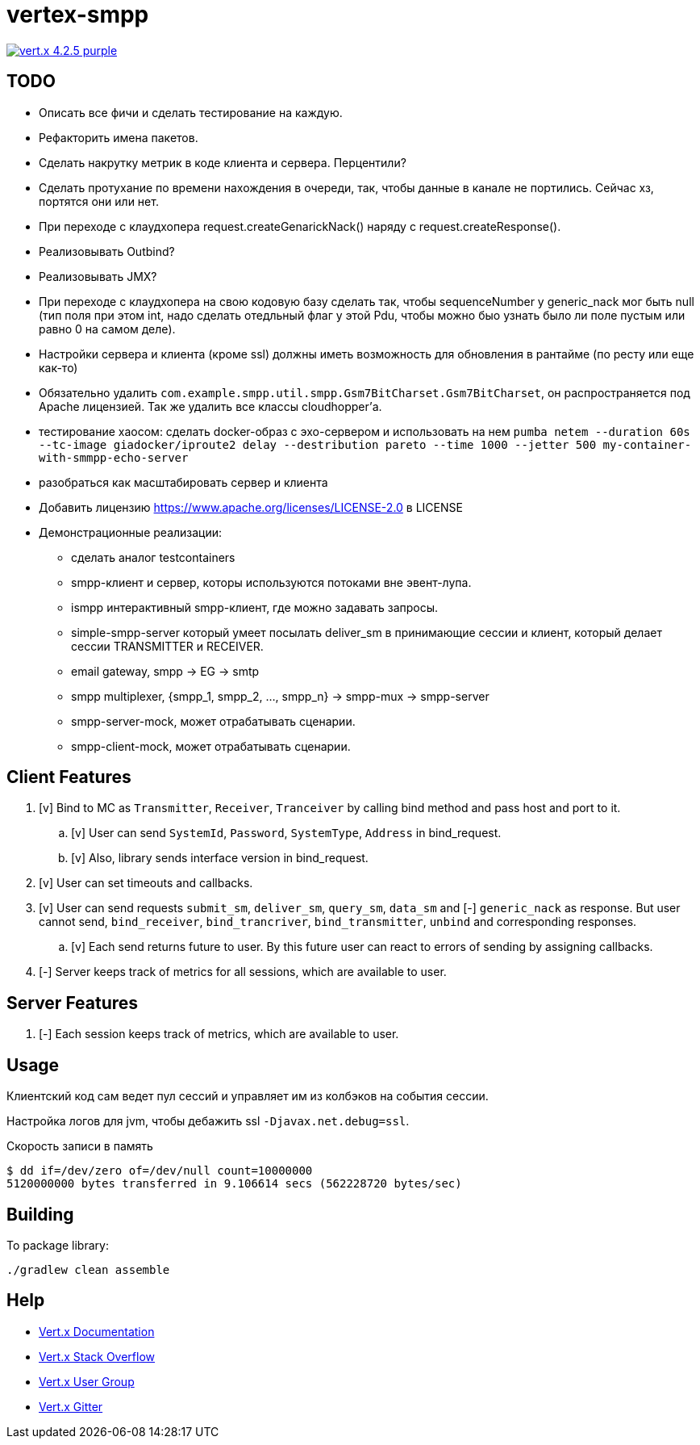 = vertex-smpp

image:https://img.shields.io/badge/vert.x-4.2.5-purple.svg[link="https://vertx.io"]

== TODO
- Описать все фичи и сделать тестирование на каждую.
- Рефакторить имена пакетов.
- Сделать накрутку метрик в коде клиента и сервера. Перцентили?
- Сделать протухание по времени нахождения в очереди, так, чтобы данные в канале не портились. Сейчас хз, портятся они или нет.
- При переходе с клаудхопера request.createGenarickNack() наряду с request.createResponse().
- Реализовывать Outbind?
- Реализовывать JMX?
- При переходе с клаудхопера на свою кодовую базу сделать так, чтобы sequenceNumber у generic_nack мог быть null (тип поля при этом int, надо сделать отедльный флаг у этой Pdu, чтобы можно быо узнать было ли поле пустым или равно 0 на самом деле).
- Настройки сервера и клиента (кроме ssl) должны иметь возможность для обновления в рантайме (по ресту или еще как-то)
- Обязательно удалить `com.example.smpp.util.smpp.Gsm7BitCharset.Gsm7BitCharset`, он распространяется под Apache лицензией. Так же удалить все классы cloudhopper'а.
- тестирование хаосом: сделать docker-образ с эхо-сервером и использовать на нем `pumba netem --duration 60s --tc-image giadocker/iproute2 delay --destribution pareto --time 1000 --jetter 500 my-container-with-smmpp-echo-server`
- разобраться как масштабировать сервер и клиента
- Добавить лицензию https://www.apache.org/licenses/LICENSE-2.0 в LICENSE
- Демонстрационные реализации:
    * сделать аналог testcontainers
    * smpp-клиент и сервер, которы используются потоками вне эвент-лупа.
    * ismpp интерактивный smpp-клиент, где можно задавать запросы.
    * simple-smpp-server который умеет посылать deliver_sm в принимающие сессии и клиент, который делает сессии TRANSMITTER и RECEIVER.
    * email gateway, smpp -> EG -> smtp
    * smpp multiplexer, {smpp_1, smpp_2, ..., smpp_n} -> smpp-mux -> smpp-server
    * smpp-server-mock, может отрабатывать сценарии.
    * smpp-client-mock, может отрабатывать сценарии.

== Client Features
. [v] Bind to MC as `Transmitter`, `Receiver`, `Tranceiver` by calling bind method and pass host and port to it.
    .. [v] User can send `SystemId`, `Password`, `SystemType`, `Address` in bind_request.
    .. [v] Also, library sends interface version in bind_request.
. [v] User can set timeouts and callbacks.
. [v] User can send requests `submit_sm`, `deliver_sm`, `query_sm`, `data_sm` and [-] `generic_nack` as response. But user cannot send, `bind_receiver`, `bind_trancriver`, `bind_transmitter`, `unbind` and corresponding responses.
    .. [v] Each send returns future to user. By this future user can react to errors of sending by assigning callbacks.
. [-] Server keeps track of metrics for all sessions, which are available to user.

== Server Features
. [-] Each session keeps track of metrics, which are available to user.

== Usage
Клиентский код сам ведет пул сессий и управляет им из колбэков на события сессии.

Настройка логов для jvm, чтобы дебажить ssl `-Djavax.net.debug=ssl`.

Скорость записи в память
[source,bash]
----
$ dd if=/dev/zero of=/dev/null count=10000000
5120000000 bytes transferred in 9.106614 secs (562228720 bytes/sec)
----

== Building
To package library:
[source,bash]
----
./gradlew clean assemble
----

== Help

* https://vertx.io/docs/[Vert.x Documentation]
* https://stackoverflow.com/questions/tagged/vert.x?sort=newest&pageSize=15[Vert.x Stack Overflow]
* https://groups.google.com/forum/?fromgroups#!forum/vertx[Vert.x User Group]
* https://gitter.im/eclipse-vertx/vertx-users[Vert.x Gitter]


